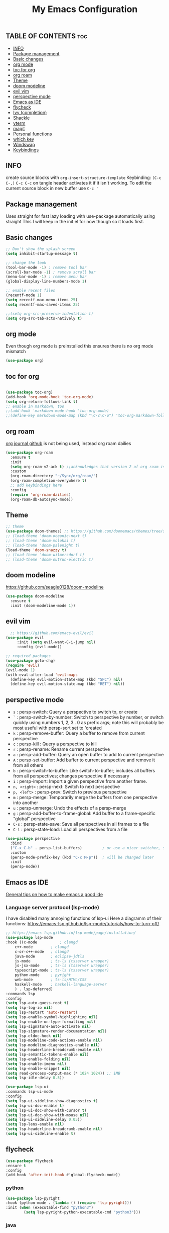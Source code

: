 #+TITLE: My Emacs Configuration
#+PROPERTY: header-args :tangle config.el
#+OPTIONS: toc:2

** TABLE OF CONTENTS                                                    :toc:
  - [[#info][INFO]]
  - [[#package-management][Package management]]
  - [[#basic-changes][Basic changes]]
  - [[#org-mode][org mode]]
  - [[#toc-for-org][toc for org]]
  - [[#org-roam][org roam]]
  - [[#theme][Theme]]
  - [[#doom-modeline][doom modeline]]
  - [[#evil-vim][evil vim]]
  -  [[#perspective-mode][perspective mode]]
  - [[#emacs-as-ide][Emacs as IDE]]
  - [[#flycheck][flycheck]]
  - [[#ivy-completion][Ivy (completion)]]
  - [[#shackle][Shackle]]
  - [[#vterm][vterm]]
  - [[#magit][magit]]
  - [[#personal-functions][Personal functions]]
  - [[#which-key][which key]]
  - [[#windswap][Windswap]]
  - [[#keybindings][Keybindings]]

** INFO
create source blocks with ~org-insert-structure-template~ Keybinding: ~(C-c C-,)~
~C-c C-c~ on tangle header activates it if it isn't working.
To edit the current source block in new buffer use ~C-c '~

** Package management
Uses straight for fast lazy loading with use-package automatically using straight
This I will keep in the init.el for now though so it loads first.

** Basic changes
#+begin_src emacs-lisp
  ;; Don't show the splash screen
  (setq inhibit-startup-message t)

  ;; change the look
  (tool-bar-mode -1) ; remove tool bar
  (scroll-bar-mode -1) ; remove scroll bar
  (menu-bar-mode -1) ; remove menu bar
  (global-display-line-numbers-mode 1)

  ;; enable recent files
  (recentf-mode 1)
  (setq recentf-max-menu-items 25)
  (setq recentf-max-saved-items 25)

  ;;(setq org-src-preserve-indentation t)
  (setq org-src-tab-acts-natively t)
#+end_src

** org mode
Even though org mode is preinstalled this ensures there is no org mode mismatch
#+begin_src emacs-lisp
  (use-package org)
#+end_src

** toc for org
#+begin_src emacs-lisp

  (use-package toc-org)
  (add-hook 'org-mode-hook 'toc-org-mode)
  (setq org-return-follows-link t)
  ;; enable in markdown, too
  ;;(add-hook 'markdown-mode-hook 'toc-org-mode)
  ;;(define-key markdown-mode-map (kbd "\C-c\C-o") 'toc-org-markdown-follow-thing-at-point)

#+end_src

** org roam
[[https://github.com/bastibe/org-journal][org journal github]] is not being used, instead org roam dailies

#+begin_src emacs-lisp
  (use-package org-roam
    :ensure t
    :init
    (setq org-roam-v2-ack t) ;;acknowledges that version 2 of org roam is being used
    :custom
    (org-roam-directory "~/Sync/org/roam/")
    (org-roam-completion-everywhere t)
    ;; add keybindings here
    :config
    (require 'org-roam-dailies)
    (org-roam-db-autosync-mode))
#+end_src

** Theme
#+begin_src emacs-lisp 
  ;; theme
  (use-package doom-themes) ;; https://github.com/doomemacs/themes/tree/screenshots
  ;; (load-theme 'doom-oceanic-next t)
  ;; (load-theme 'doom-molokai t)
  ;; (load-theme 'doom-palenight t)
  (load-theme 'doom-snazzy t)
  ;; (load-theme 'doom-wilmersdorf t)
  ;; (load-theme 'doom-outrun-electric t)
#+end_src

** doom modeline
https://github.com/seagle0128/doom-modeline
#+begin_src emacs-lisp
(use-package doom-modeline
  :ensure t
  :init (doom-modeline-mode 1))
#+end_src

** evil vim
#+begin_src emacs-lisp 
    ;; https://github.com/emacs-evil/evil
  (use-package evil
       :init (setq evil-want-C-i-jump nil)
       :config (evil-mode))

  ;; required packages
  (use-package goto-chg)
  (require 'evil)
  (evil-mode 1)
  (with-eval-after-load 'evil-maps
    (define-key evil-motion-state-map (kbd "SPC") nil)
    (define-key evil-motion-state-map (kbd "RET") nil))
#+end_src

**  perspective mode

- ~s~          : persp-switch: Query a perspective to switch to, or create
- ~`~          : persp-switch-by-number: Switch to perspective by number, or switch quickly using numbers 1, 2, 3.. 0 as prefix args; note this will probably be most useful with persp-sort set to 'created
- ~k~          : persp-remove-buffer: Query a buffer to remove from current perspective
- ~c~          : persp-kill : Query a perspective to kill
- ~r~          : persp-rename: Rename current perspective
- ~a~          : persp-add-buffer: Query an open buffer to add to current perspective
- ~A~          : persp-set-buffer: Add buffer to current perspective and remove it from all others
- ~b~          : persp-switch-to-buffer: Like switch-to-buffer; includes all buffers from all perspectives; changes perspective if necessary
- ~i~          : persp-import: Import a given perspective from another frame.
- ~n, <right>~ : persp-next: Switch to next perspective
- ~p, <left>~  : persp-prev: Switch to previous perspective
- ~m~          : persp-merge: Temporarily merge the buffers from one perspective into another
- ~u~          : persp-unmerge: Undo the effects of a persp-merge
- ~g~          : persp-add-buffer-to-frame-global: Add buffer to a frame-specific "global" perspective
- ~C-s~        : persp-state-save: Save all perspectives in all frames to a file
- ~C-l~        : persp-state-load: Load all perspectives from a file

#+begin_src emacs-lisp
(use-package perspective
  :bind
  ("C-x C-b" . persp-list-buffers)         ; or use a nicer switcher, see below
  :custom
  (persp-mode-prefix-key (kbd "C-c M-p"))  ; will be changed later
  :init
  (persp-mode))
#+end_src

** Emacs as IDE
[[https://ianyepan.github.io/posts/emacs-ide/][General tips on how to make emacs a good ide]]
*** Language server protocol (lsp-mode)

# arch link https://wiki.archlinux.org/title/Language_Server_Protocol
I have disabled many annoying functions of lsp-ui
Here a diagramm of their functions: https://emacs-lsp.github.io/lsp-mode/tutorials/how-to-turn-off/ 

#+begin_src emacs-lisp
  ;; https://emacs-lsp.github.io/lsp-mode/page/installation/
  (use-package lsp-mode
  :hook ((c-mode          ; clangd
	  c++-mode        ; clangd
	  c-or-c++-mode   ; clangd
	  java-mode       ; eclipse-jdtls
	  js-mode         ; ts-ls (tsserver wrapper)
	  js-jsx-mode     ; ts-ls (tsserver wrapper)
	  typescript-mode ; ts-ls (tsserver wrapper)
	  python-mode     ; pyright
	  web-mode        ; ts-ls/HTML/CSS
	  haskell-mode    ; haskell-language-server
	  ) . lsp-deferred)
  :commands lsp
  :config
  (setq lsp-auto-guess-root t)
  (setq lsp-log-io nil)
  (setq lsp-restart 'auto-restart)
  (setq lsp-enable-symbol-highlighting nil)
  (setq lsp-enable-on-type-formatting nil)
  (setq lsp-signature-auto-activate nil)
  (setq lsp-signature-render-documentation nil)
  (setq lsp-eldoc-hook nil)
  (setq lsp-modeline-code-actions-enable nil)
  (setq lsp-modeline-diagnostics-enable nil)
  (setq lsp-headerline-breadcrumb-enable nil)
  (setq lsp-semantic-tokens-enable nil)
  (setq lsp-enable-folding nil)
  (setq lsp-enable-imenu nil)
  (setq lsp-enable-snippet nil)
  (setq read-process-output-max (* 1024 1024)) ;; 1MB
  (setq lsp-idle-delay 0.5))

  (use-package lsp-ui
  :commands lsp-ui-mode
  :config
  (setq lsp-ui-sideline-show-diagnostics t)
  (setq lsp-ui-doc-enable t)
  (setq lsp-ui-doc-show-with-cursor t)
  (setq lsp-ui-doc-show-with-mouse nil)
  (setq lsp-ui-sideline-delay 0.05))
  (setq lsp-lens-enable nil)
  (setq lsp-headerline-breadcrumb-enable nil)
  (setq lsp-ui-sideline-enable t)
#+end_src

** flycheck
#+begin_src emacs-lisp
  (use-package flycheck
  :ensure t
  :config
  (add-hook 'after-init-hook #'global-flycheck-mode))
#+end_src

*** python
#+begin_src emacs-lisp
  (use-package lsp-pyright
  :hook (python-mode . (lambda () (require 'lsp-pyright)))
  :init (when (executable-find "python3")
          (setq lsp-pyright-python-executable-cmd "python3")))
#+end_src

*** java
#+begin_src emacs-lisp
  (use-package lsp-java
  :after lsp)
#+end_src

*** enable docker syntax highlighting
#+begin_src emacs-lisp
  (use-package dockerfile-mode)
#+end_src

*** enable company
#+begin_src emacs-lisp
  ;; http://company-mode.github.io/
  (use-package company)
  (require 'company)
  (add-hook 'after-init-hook 'global-company-mode)
#+end_src


** Ivy (completion)
#+begin_src emacs-lisp
  ;; Ivy (completion) https://github.com/abo-abo/swiper
  (use-package ivy)
  (use-package counsel)
  (ivy-mode)
  (counsel-mode)
  (setq ivy-initial-inputs-alist nil) ;; removes annoying ^ from commands
#+end_src

** Shackle
#+begin_src emacs-lisp
  (use-package shackle
    :custom
    (shackle-rules '(
  		   (".*vterm.*" :regexp t :popup t :select t :align bottom :size 0.4)
                     (".*magit:.*" :regexp t :popup t :select t :align right :size 0.4)))
    :config
    (shackle-mode t))
#+end_src

** vterm
#+begin_src emacs-lisp
   (use-package vterm
   :ensure t)
  ;; ensure that vterm has no line numbers
  (add-hook 'vterm-mode-hook (lambda() (display-line-numbers-mode -1))) 
  (use-package vterm-toggle)
#+end_src

** magit
#+begin_src emacs-lisp
    (use-package magit)
#+end_src

** Personal functions
#+begin_src emacs-lisp
  ;; personal functions
  (defun reload-config ()
    (interactive)
    (load-file "~/.emacs.d/init.el"))

  (defun edit-config ()
    (interactive)
    (find-file "~/.emacs.d/config.org"))

  (defun er-sudo-edit (&optional arg)
  "Edit currently visited file as root.

  With a prefix ARG prompt for a file to visit.
  Will also prompt for a file to visit if current
  buffer is not visiting a file."
  (interactive "P")
  (if (or arg (not buffer-file-name))
      (find-file (concat "/sudo:root@localhost:"
  			 (ido-read-file-name "Find file(as root): ")))
    (find-alternate-file (concat "/sudo:root@localhost:" buffer-file-name))))
#+end_src

** which key
#+begin_src emacs-lisp
  ;; https://github.com/justbur/emacs-which-key
  (use-package which-key)
  (require 'which-key)
  (which-key-mode)
#+end_src

** Windswap
#+begin_src emacs-lisp
  ;; Windmove
  (global-set-key (kbd "C-c <left>")  'windmove-left)
  (global-set-key (kbd "C-c <right>") 'windmove-right)
  (global-set-key (kbd "C-c <up>")    'windmove-up)
  (global-set-key (kbd "C-c <down>")  'windmove-down)
  ; basically ctrl direction moves to that window, with shift moves that window there
#+end_src

** Keybindings
#+begin_src emacs-lisp
  ;; new keybindings
  (use-package general
    :after evil
    :config
    (general-override-mode)
    )
  (require 'general)

  (general-create-definer my-leader-def
    :states '(normal emacs motion)
    :keymaps 'override
    :prefix "SPC"
    )
#+end_src

*** file keybindings  
#+begin_src emacs-lisp 

  ;; magit uses emacs mode so emacs is important to override magit
  (my-leader-def
    ;;:states '(emacs normal)
    ;;:keymaps 'override
    ;; files
    "f s" 'save-buffer
    "." 'find-file
    "f f" 'er-sudo-edit
    "f r" 'recentf-open
#+end_src

*** window keybindings
#+begin_src emacs-lisp 
    ;; window commands
    "w d" 'evil-window-delete
    "w H" 'evil-window-split 
    "w v" 'evil-window-vsplit
    "w j" 'evil-window-up
    "w k" 'evil-window-down
    "w h" 'evil-window-left
    "w l" 'evil-window-right
#+end_src

*** config keybindings
#+begin_src emacs-lisp 
    ;; config commands
    "c r" 'reload-config
    "c e" 'edit-config
#+end_src
*** vterm keybindings
#+begin_src emacs-lisp 
    ;; vterm
    "o t" 'vterm-toggle-cd
#+end_src

*** magit keybindings
#+begin_src emacs-lisp 
    ;; magit
    "g g" 'magit-status
    "g d" 'magit-dispatch
    "g f" 'magit-file-dispatch
#+end_src

*** treemacs keybindings
#+begin_src emacs-lisp 
    ;;treemacs
    "t t" 'treemacs
    "t DEL" 'treemacs-root-up
    "t RET" 'treemacs-root-down
#+end_src

*** org roam keybindings
#+begin_src emacs-lisp
    "r n f" 'org-roam-node-find
    "r n i" 'org-roam-node-insert
    "r b t" 'org-roam-buffer-toggle
    "r d y" 'org-roam-dailies-capture-yesterday
    "r d t" 'org-roam-dailies-capture-tomorrow
    "r d n" 'org-roam-dailies-capture-today
    "r d g" 'org-roam-dailies-goto-today
#+end_src

*** pers mode keybindings
#+begin_src emacs-lisp
    ;; perspective mode
    "p" 'perspective-map
    )
#+end_src

*** treemacs which key descriptors
#+begin_src emacs-lisp 
    ;; change which key description
    (which-key-add-key-based-replacements
      "SPC f" "files")
    (which-key-add-key-based-replacements
      "SPC c" "config")
    (which-key-add-key-based-replacements
      "SPC w" "window")
    (which-key-add-key-based-replacements
      "SPC o" "vterm")
    (which-key-add-key-based-replacements
      "SPC g" "magit")
    (which-key-add-key-based-replacements
      "SPC t" "treemacs")
    (which-key-add-key-based-replacements
      "SPC r" "org-roam")
    (which-key-add-key-based-replacements
      "SPC r d" "roam-dailies")
    (which-key-add-key-based-replacements
      "SPC r n" "roam node")
    (which-key-add-key-based-replacements
      "SPC r b" "roam buffer")
#+end_src

;;; Local Variables: ***
;;; eval: (add-hook 'after-save-hook #'org-babel-tangle nil t) ***
;;; End: ***
